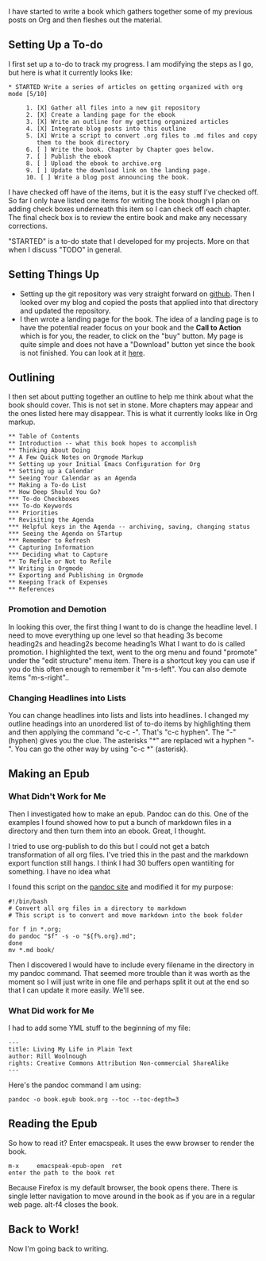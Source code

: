 I have started to write a book which gathers together some of my
previous posts on Org and then fleshes out the material.

** Setting Up a To-do

I first set up a to-do to track my progress. I am modifying the steps
as I go, but here is what it currently looks like:

#+BEGIN_EXAMPLE
,* STARTED Write a series of articles on getting organized with org mode [5/10]

     1. [X] Gather all files into a new git repository
     2. [X] Create a landing page for the ebook
     3. [X] Write an outline for my getting organized articles
     4. [X] Integrate blog posts into this outline
     5. [X] Write a script to convert .org files to .md files and copy
        them to the book directory
     6. [ ] Write the book. Chapter by Chapter goes below.
     7. [ ] Publish the ebook
     8. [ ] Upload the ebook to archive.org
     9. [ ] Update the download link on the landing page.
     10. [ ] Write a blog post announcing the book.
#+END_EXAMPLE

I have checked off have of the items, but it is the easy stuff I've
checked off. So far I only have listed one items for writing the book
though I plan on adding check boxes underneath this item so I can
check off each chapter. The final check box is to review the entire
book and make any necessary corrections.

"STARTED" is a to-do state that I developed for my projects. More on
that when I discuss "TODO" in general.

** Setting Things Up

- Setting up the git repository was very straight forward on [[https://github.com/][github]].
  Then I looked over my blog and copied the posts that applied into
  that directory and updated the repository.
- I then wrote a landing page for the book. The idea of a landing page
  is to have the potential reader focus on your book and the *Call to
  Action* which is for you, the reader, to click on the "buy" button.
  My page is quite simple and does not have a "Download" button yet
  since the book is not finished. You can look at it [[https://rillonline.github.io/living-my-life-in-plain-text-page.html][here]].

** Outlining

I then set about putting together an outline to help me think about
what the book should cover. This is not set in stone. More chapters
may appear and the ones listed here may disappear. This is what it
currently looks like in Org markup.

#+BEGIN_EXAMPLE
,** Table of Contents
,** Introduction -- what this book hopes to accomplish
,** Thinking About Doing
,** A Few Quick Notes on Orgmode Markup
,** Setting up your Initial Emacs Configuration for Org
,** Setting up a Calendar
,** Seeing Your Calendar as an Agenda
,** Making a To-do List
,** How Deep Should You Go?
,*** To-do Checkboxes
,*** To-do Keywords
,*** Priorities
,** Revisiting the Agenda
,*** Helpful keys in the Agenda -- archiving, saving, changing status
,*** Seeing the Agenda on STartup
,*** Remember to Refresh
,** Capturing Information
,*** Deciding what to Capture
,** To Refile or Not to Refile
,** Writing in Orgmode
,** Exporting and Publishing in Orgmode
,** Keeping Track of Expenses
,** References
#+END_EXAMPLE

*** Promotion and Demotion

In looking this over, the first thing I want to do is change the
headline level. I need to move everything up one level so that heading
3s become heading2s and heading2s become heading1s
What I want to do is called promotion. I highlighted the text, went to
the org menu and found "promote" under the "edit structure" menu item.
There is a shortcut key you can use if you do this often enough to
remember it "m-s-left". You can also demote items "m-s-right"..

*** Changing Headlines into Lists

You can change headlines into lists and lists into headlines. I
changed my outline headings into an unordered list of to-do items by
highlighting them and then applying the command "c-c -". That's "c-c
hyphen". The "-" (hyphen) gives you the clue. The asterisks "*" are
replaced wit a hyphen "-". You can go the other way by using "c-c *" (asterisk).  

** Making an Epub

*** What Didn't Work for Me

Then I investigated how to make an epub. Pandoc can do this. One of
the examples I found showed how to put a bunch of markdown files in a
directory and then turn them into an ebook. Great, I thought.

I tried to use org-publish to do this but I could not get a batch
transformation of all org files. I've tried this in the past and the
markdown export function still hangs. I think I had 30 buffers open wantiiting
for something. I have no idea what   

I found this script on the [[https://pandoc.org/faqs.html][pandoc site]] and modified it for my purpose:

#+begin_example
#!/bin/bash
# Convert all org files in a directory to markdown
# This script is to convert and move markdown into the book folder

for f in *.org;
do pandoc "$f" -s -o "${f%.org}.md";
done
mv *.md book/
#+end_example

Then I discovered I would have to include every filename in the
directory in my pandoc command. That seemed more trouble than it was
worth as the moment so I will just write in one file and perhaps split
it out at the end so that I can update it more easily. We'll see.

*** What Did work for Me

I had to add some YML stuff to the beginning of my file:

#+begin_example
---
title: Living My Life in Plain Text
author: Rill Woolnough
rights: Creative Commons Attribution Non-commercial ShareAlike
---
#+end_example

Here's the pandoc command I am using:

#+begin_example
pandoc -o book.epub book.org --toc --toc-depth=3
#+end_example

** Reading the Epub

So how to read it? Enter emacspeak. It uses the eww browser to render
the book. 

#+begin_example
m-x     emacspeak-epub-open  ret
enter the path to the book ret
#+end_example

Because Firefox is my default browser, the book opens there. There is
single letter navigation to move around in the book as if you are in a
regular web page. alt-f4 closes the book.

** Back to Work!

Now I'm going back to writing.
 
